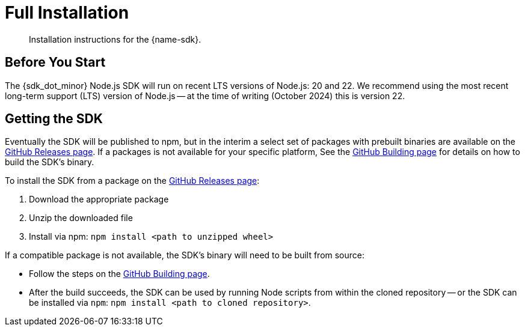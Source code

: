 = Full Installation
:description: Installation instructions for the {name-sdk}.
:page-partial:


[abstract]
{description}





== Before You Start

The {sdk_dot_minor} Node.js SDK will run on recent LTS versions of Node.js: 20 and 22.
We recommend using the most recent long-term support (LTS) version of Node.js -- 
at the time of writing (October 2024) this is version 22.


== Getting the SDK


Eventually the SDK will be published to npm, but in the interim a select set of packages with prebuilt binaries are available on the https://github.com/couchbaselabs/columnar-nodejs-client/releases[GitHub Releases page].
If a packages is not available for your specific platform,
See the https://github.com/couchbaselabs/columnar-nodejs-client/blob/main/BUILDING.md[GitHub Building page] for details on how to build the SDK's binary.

To install the SDK from a package on the https://github.com/couchbaselabs/columnar-nodejs-client/releases[GitHub Releases page]:

. Download the appropriate package
. Unzip the downloaded file
. Install via npm: `npm install <path to unzipped wheel>`

If a compatible package is not available, the SDK's binary will need to be built from source:

* Follow the steps on the https://github.com/couchbaselabs/columnar-nodejs-client/blob/main/BUILDING.md[GitHub Building page].
* After the build succeeds, the SDK can be used by running Node scripts from within the cloned repository -- or the SDK can be installed via `npm`: `npm install <path to cloned repository>`.

